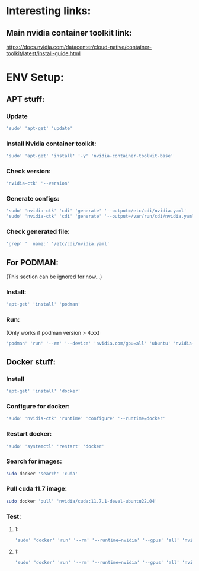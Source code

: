 * Interesting links:

** Main nvidia container toolkit link:
https://docs.nvidia.com/datacenter/cloud-native/container-toolkit/latest/install-guide.html

* ENV Setup:

** APT stuff:

*** Update
#+begin_src sh :shebang #!/usr/bin/sh :results output
  'sudo' 'apt-get' 'update'
#+end_src

*** Install Nvidia container toolkit:
#+begin_src sh :shebang #!/usr/bin/sh :results output
  'sudo' 'apt-get' 'install' '-y' 'nvidia-container-toolkit-base'
#+end_src

*** Check version:
#+begin_src sh :shebang #!/usr/bin/sh :results output
  'nvidia-ctk' '--version'
#+end_src

#+RESULTS:
: NVIDIA Container Toolkit CLI version 1.12.1

*** Generate configs:
#+begin_src sh :shebang #!/usr/bin/sh :results output
  'sudo' 'nvidia-ctk' 'cdi' 'generate' '--output=/etc/cdi/nvidia.yaml'
  'sudo' 'nvidia-ctk' 'cdi' 'generate' '--output=/var/run/cdi/nvidia.yaml'
#+end_src

#+RESULTS:

*** Check generated file:
#+begin_src sh :shebang #!/usr/bin/sh :results output
  'grep' '  name:' '/etc/cdi/nvidia.yaml'
#+end_src

#+RESULTS:
:   name: "0"
:   name: all

** For PODMAN:
(This section can be ignored for now...)

*** Install:
#+begin_src sh :shebang #!/usr/bin/sh :results output
  'apt-get' 'install' 'podman'
#+end_src

*** Run:
(Only works if podman version > 4.xx)
#+begin_src sh :shebang #!/usr/bin/sh :results output
'podman' 'run' '--rm' '--device' 'nvidia.com/gpu=all' 'ubuntu' 'nvidia-smi' '-L'
#+end_src

** Docker stuff:

*** Install
#+begin_src sh :shebang #!/usr/bin/sh :results output
  'apt-get' 'install' 'docker'
#+end_src

*** Configure for docker:
#+begin_src sh :shebang #!/usr/bin/sh :results output
  'sudo' 'nvidia-ctk' 'runtime' 'configure' '--runtime=docker'
#+end_src

*** Restart docker:
#+begin_src sh :shebang #!/usr/bin/sh :results output
  'sudo' 'systemctl' 'restart' 'docker'
#+end_src


*** Search for images:
#+begin_src sh :shebang #!/usr/bin/sh :results output
  sudo docker 'search' 'cuda'
#+end_src

*** Pull cuda 11.7 image:
#+begin_src sh :shebang #!/usr/bin/sh :results output
  sudo docker 'pull' 'nvidia/cuda:11.7.1-devel-ubuntu22.04'
#+end_src

*** Test:

**** 1:
#+begin_src sh :shebang #!/usr/bin/sh :results output
  'sudo' 'docker' 'run' '--rm' '--runtime=nvidia' '--gpus' 'all' 'nvidia/cuda:11.6.2-base-ubuntu20.04' 'nvidia-smi'
#+end_src

**** 1:
#+begin_src sh :shebang #!/usr/bin/sh :results output
  'sudo' 'docker' 'run' '--rm' '--runtime=nvidia' '--gpus' 'all' 'nvidia/cuda:11.7.1-devel-ubuntu22.04' 'nvidia-smi'
#+end_src
